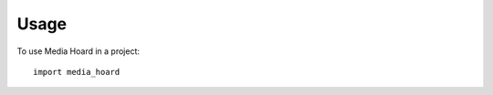 ===================================================================================================
Usage
===================================================================================================

To use Media Hoard in a project::

    import media_hoard

